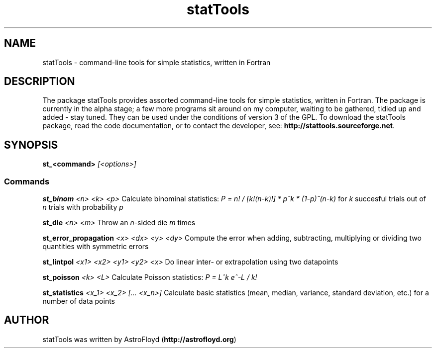 .\" Manpage for statTools.
.\" Contact AstroFloyd at astrofloyd.org to correct errors or typos.
.TH "statTools" 1 "Thu Dec 17 2015" "statTools"
.ad l
.nh
.SH NAME
statTools \- command-line tools for simple statistics, written in Fortran

.SH DESCRIPTION

The package statTools provides assorted command-line tools for simple 
statistics, written in Fortran. The package is currently in the alpha stage; 
a few more programs sit around on my computer, waiting to be gathered, tidied 
up and added - stay tuned.  They can be used under the 
conditions of version 3 of the GPL.  To download the statTools package, read the 
code documentation, or to contact the developer, see: 
\fBhttp://stattools.sourceforge.net\fP\&.

.SH SYNOPSIS
\fBst_<command>\fP \fI[<options>]\fP

.PP
.SS "Commands"
.br

.RI "\fBst_binom\fP  \fI<n> <k> <p>\fP  Calculate binominal statistics:  \fIP = n! / [k!(n-k)!] * p^k * (1-p)^(n-k)\fP for \fIk\fP succesful trials out of \fIn\fP trials with probability \fIp\fP"

.RI "\fBst_die\fP  \fI<n> <m>\fP  Throw an \fIn\fP-sided die \fIm\fP times"

.RI "\fBst_error_propagation\fP  \fI<x> <dx>  <y> <dy>\fP  Compute the error when adding, subtracting, multiplying or dividing two quantities with symmetric errors"

.RI "\fBst_lintpol\fP  \fI<x1> <x2>  <y1> <y2>  <x>\fP  Do linear inter- or extrapolation using two datapoints"

.RI "\fBst_poisson\fP  \fI<k> <L>\fP  Calculate Poisson statistics:  \fIP = L^k e^-L / k!\fP"

.RI "\fBst_statistics\fP  \fI<x_1> <x_2> [... <x_n>]\fP  Calculate basic statistics (mean, median, variance, standard deviation, etc.) for a number of data points"




.SH "AUTHOR"
.PP 
statTools was written by AstroFloyd (\fBhttp://astrofloyd.org\fP)\&
